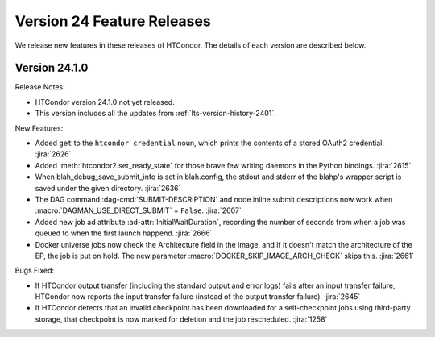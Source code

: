 Version 24 Feature Releases
===========================

We release new features in these releases of HTCondor. The details of each
version are described below.

Version 24.1.0
--------------

Release Notes:

.. HTCondor version 24.1.0 released on Month Date, 2024.

- HTCondor version 24.1.0 not yet released.

- This version includes all the updates from :ref:`lts-version-history-2401`.

New Features:

- Added ``get`` to the ``htcondor credential`` noun, which prints the contents
  of a stored OAuth2 credential.
  :jira:`2626`

- Added :meth:`htcondor2.set_ready_state` for those brave few writing daemons
  in the Python bindings.
  :jira:`2615`

- When blah_debug_save_submit_info is set in blah.config, the stdout 
  and stderr of the blahp's wrapper script is saved under the given 
  directory. 
  :jira:`2636`

- The DAG command :dag-cmd:`SUBMIT-DESCRIPTION` and node inline submit
  descriptions now work when :macro:`DAGMAN_USE_DIRECT_SUBMIT` = ``False``.
  :jira:`2607`

- Added new job ad attribute :ad-attr:`InitialWaitDuration`, recording
  the number of seconds from when a job was queued to when the first launch
  happend.
  :jira:`2666`

- Docker universe jobs now check the Architecture field in the image,
  and if it doesn't match the architecture of the EP, the job is put
  on hold.  The new parameter :macro:`DOCKER_SKIP_IMAGE_ARCH_CHECK` skips this.
  :jira:`2661`

Bugs Fixed:

- If HTCondor output transfer (including the standard output and error logs)
  fails after an input transfer failure, HTCondor now reports the
  input transfer failure (instead of the output transfer failure).
  :jira:`2645`

- If HTCondor detects that an invalid checkpoint has been downloaded for a
  self-checkpoint jobs using third-party storage, that checkpoint is now
  marked for deletion and the job rescheduled.
  :jira:`1258`

